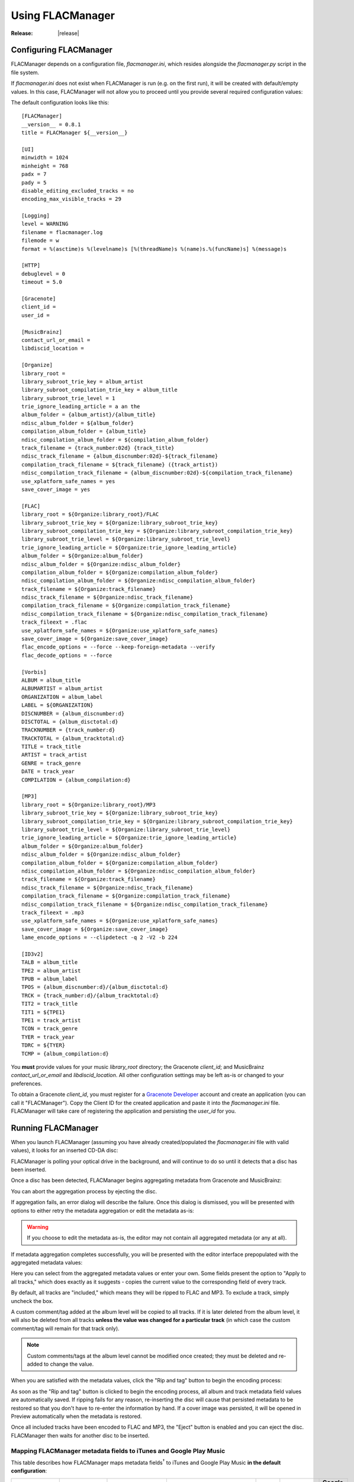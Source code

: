 =================
Using FLACManager
=================

:Release: |release|

Configuring FLACManager
-----------------------

FLACManager depends on a configuration file, *flacmanager.ini*, which
resides alongside the *flacmanager.py* script in the file system.

If *flacmanager.ini* does not exist when FLACManager is run (e.g. on the
first run), it will be created with default/empty values. In this case,
FLACManager will not allow you to proceed until you provide several
required configuration values:

.. image:: missingconf.png

The default configuration looks like this::

   [FLACManager]
   __version__ = 0.8.1
   title = FLACManager ${__version__}

   [UI]
   minwidth = 1024
   minheight = 768
   padx = 7
   pady = 5
   disable_editing_excluded_tracks = no
   encoding_max_visible_tracks = 29

   [Logging]
   level = WARNING
   filename = flacmanager.log
   filemode = w
   format = %(asctime)s %(levelname)s [%(threadName)s %(name)s.%(funcName)s] %(message)s

   [HTTP]
   debuglevel = 0
   timeout = 5.0

   [Gracenote]
   client_id = 
   user_id = 

   [MusicBrainz]
   contact_url_or_email = 
   libdiscid_location = 

   [Organize]
   library_root = 
   library_subroot_trie_key = album_artist
   library_subroot_compilation_trie_key = album_title
   library_subroot_trie_level = 1
   trie_ignore_leading_article = a an the
   album_folder = {album_artist}/{album_title}
   ndisc_album_folder = ${album_folder}
   compilation_album_folder = {album_title}
   ndisc_compilation_album_folder = ${compilation_album_folder}
   track_filename = {track_number:02d} {track_title}
   ndisc_track_filename = {album_discnumber:02d}-${track_filename}
   compilation_track_filename = ${track_filename} ({track_artist})
   ndisc_compilation_track_filename = {album_discnumber:02d}-${compilation_track_filename}
   use_xplatform_safe_names = yes
   save_cover_image = yes

   [FLAC]
   library_root = ${Organize:library_root}/FLAC
   library_subroot_trie_key = ${Organize:library_subroot_trie_key}
   library_subroot_compilation_trie_key = ${Organize:library_subroot_compilation_trie_key}
   library_subroot_trie_level = ${Organize:library_subroot_trie_level}
   trie_ignore_leading_article = ${Organize:trie_ignore_leading_article}
   album_folder = ${Organize:album_folder}
   ndisc_album_folder = ${Organize:ndisc_album_folder}
   compilation_album_folder = ${Organize:compilation_album_folder}
   ndisc_compilation_album_folder = ${Organize:ndisc_compilation_album_folder}
   track_filename = ${Organize:track_filename}
   ndisc_track_filename = ${Organize:ndisc_track_filename}
   compilation_track_filename = ${Organize:compilation_track_filename}
   ndisc_compilation_track_filename = ${Organize:ndisc_compilation_track_filename}
   track_fileext = .flac
   use_xplatform_safe_names = ${Organize:use_xplatform_safe_names}
   save_cover_image = ${Organize:save_cover_image}
   flac_encode_options = --force --keep-foreign-metadata --verify
   flac_decode_options = --force

   [Vorbis]
   ALBUM = album_title
   ALBUMARTIST = album_artist
   ORGANIZATION = album_label
   LABEL = ${ORGANIZATION}
   DISCNUMBER = {album_discnumber:d}
   DISCTOTAL = {album_disctotal:d}
   TRACKNUMBER = {track_number:d}
   TRACKTOTAL = {album_tracktotal:d}
   TITLE = track_title
   ARTIST = track_artist
   GENRE = track_genre
   DATE = track_year
   COMPILATION = {album_compilation:d}

   [MP3]
   library_root = ${Organize:library_root}/MP3
   library_subroot_trie_key = ${Organize:library_subroot_trie_key}
   library_subroot_compilation_trie_key = ${Organize:library_subroot_compilation_trie_key}
   library_subroot_trie_level = ${Organize:library_subroot_trie_level}
   trie_ignore_leading_article = ${Organize:trie_ignore_leading_article}
   album_folder = ${Organize:album_folder}
   ndisc_album_folder = ${Organize:ndisc_album_folder}
   compilation_album_folder = ${Organize:compilation_album_folder}
   ndisc_compilation_album_folder = ${Organize:ndisc_compilation_album_folder}
   track_filename = ${Organize:track_filename}
   ndisc_track_filename = ${Organize:ndisc_track_filename}
   compilation_track_filename = ${Organize:compilation_track_filename}
   ndisc_compilation_track_filename = ${Organize:ndisc_compilation_track_filename}
   track_fileext = .mp3
   use_xplatform_safe_names = ${Organize:use_xplatform_safe_names}
   save_cover_image = ${Organize:save_cover_image}
   lame_encode_options = --clipdetect -q 2 -V2 -b 224

   [ID3v2]
   TALB = album_title
   TPE2 = album_artist
   TPUB = album_label
   TPOS = {album_discnumber:d}/{album_disctotal:d}
   TRCK = {track_number:d}/{album_tracktotal:d}
   TIT2 = track_title
   TIT1 = ${TPE1}
   TPE1 = track_artist
   TCON = track_genre
   TYER = track_year
   TDRC = ${TYER}
   TCMP = {album_compilation:d}

You **must** provide values for your music *library_root* directory; the
Gracenote *client_id*; and MusicBrainz *contact_url_or_email* and
*libdiscid_location*. All other configuration settings may be left as-is
or changed to your preferences.

To obtain a Gracenote *client_id*, you must register for a
`Gracenote Developer <https://developer.gracenote.com/>`_ account and
create an application (you can call it "FLACManager"). Copy the Client
ID for the created application and paste it into the *flacmanager.ini*
file. FLACManager will take care of registering the application and
persisting the *user_id* for you.

Running FLACManager
-------------------

When you launch FLACManager (assuming you have already created/populated
the *flacmanager.ini* file with valid values), it looks for an inserted
CD-DA disc:

.. image:: waiting.png

FLACManager is polling your optical drive in the background, and will
continue to do so until it detects that a disc has been inserted.

Once a disc has been detected, FLACManager begins aggregating metadata
from Gracenote and MusicBrainz:

.. image:: aggregating.png

You can abort the aggregation process by ejecting the disc.

If aggregation fails, an error dialog will describe the failure. Once
this dialog is dismissed, you will be presented with options to either
retry the metadata aggregation or edit the metadata as-is:

.. image:: aggregation-failure.png

.. warning::
   If you choose to edit the metadata as-is, the editor may not contain
   all aggregated metadata (or any at all).

If metadata aggregation completes successfully, you will be presented
with the editor interface prepopulated with the aggregated metadata
values:

.. image:: tagging.png

Here you can select from the aggregated metadata values or enter your
own. Some fields present the option to "Apply to all tracks," which does
exactly as it suggests - copies the current value to the corresponding
field of every track.

By default, all tracks are "included," which means they will be ripped
to FLAC and MP3. To exclude a track, simply uncheck the box.

.. versionadded:: 0.8.1
   You can now change the folder/file naming templates for the current
   album directly from the UI. If you specify templates that differ from
   the defaults (defined in *flacmanager.ini*), then those custom naming
   templates will be included in the persisted metadata for this album.

.. versionadded:: 0.8.0
   Custom Vorbis comments and ID3v2 tags may be added at the album or
   track level.

A custom comment/tag added at the album level will be copied to all
tracks. If it is later deleted from the album level, it will also be
deleted from all tracks **unless the value was changed for a particular
track** (in which case the custom comment/tag will remain for that track
only).

.. image:: albumcustom.png

.. note::
   Custom comments/tags at the album level cannot be modified once
   created; they must be deleted and re-added to change the value.

.. image:: trackcustom.png

When you are satisfied with the metadata values, click the "Rip and tag"
button to begin the encoding process:

.. image:: ripping.png

As soon as the "Rip and tag" button is clicked to begin the encoding
process, all album and track metadata field values are automatically
saved. If ripping fails for any reason, re-inserting the disc will cause
that persisted metadata to be restored so that you don't have to
re-enter the information by hand. If a cover image was persisted, it
will be opened in Preview automatically when the metadata is restored.

Once all included tracks have been encoded to FLAC and MP3, the "Eject"
button is enabled and you can eject the disc. FLACManager then waits for
another disc to be inserted.

Mapping FLACManager metadata fields to iTunes and Google Play Music
===================================================================

This table describes how FLACManager maps metadata fields\ :sup:`†` to
iTunes and Google Play Music **in the default configuration**:

+-------------+-------------+--------------------------+------------------------+---------------+----------------+-------------------+
| FLACManager | FLACManager | FLACManager metadata key | FLAC Vorbis comment    | MP3 ID3v2 tag | iTunes field   | Google Play Music |
| UI Editor   | UI Field    |                          |                        |               |                | field             |
+=============+=============+==========================+========================+===============+================+===================+
| Album       | Title       | album_title              | ALBUM                  | TALB          | album          | Album             |
|             +-------------+--------------------------+------------------------+---------------+----------------+-------------------+
|             | Disc        | album_discnumber         | DISCNUMBER             | TPOS          | disc number    | Disc #            |
|             |             +--------------------------+------------------------+---------------+----------------+-------------------+
|             |             | album_disctotal          | DISCTOTAL              | TPOS          | disc number of | Discs             |
|             +-------------+--------------------------+------------------------+---------------+----------------+-------------------+
|             | Compilation | album_compilation        | COMPILATION            | TCMP          | compilation    |                   |
|             +-------------+--------------------------+------------------------+---------------+----------------+-------------------+
|             | Artist      + album_artist             | ALBUMARTIST            | TPE2          | album artist   | Album Artist      |
|             +-------------+--------------------------+------------------------+---------------+----------------+-------------------+
|             | Label       + album_label              | ORGANIZATION, LABEL    | TPUB          |                |                   |
|             +-------------+--------------------------+------------------------+---------------+----------------+-------------------+
|             | Genre       | album_genre              |                        |               |                |                   |
|             +-------------+--------------------------+------------------------+---------------+----------------+-------------------+
|             | Year        | album_year               |                        |               |                |                   |
|             +-------------+--------------------------+------------------------+---------------+----------------+-------------------+
|             | Cover       | album_cover              | METADATA_BLOCK_PICTURE | APIC          | Artwork        | *(image)*         |
+-------------+-------------+--------------------------+------------------------+---------------+----------------+-------------------+
| Track       | Track       | track_number             | TRACKNUMBER            | TRCK          | track          | Track #           |
|             |             +--------------------------+------------------------+---------------+----------------+-------------------+
|             |             | track_total              | TRACKTOTAL             | TRCK          | track of       | Tracks            |
|             +-------------+--------------------------+------------------------+---------------+----------------+-------------------+
|             | Include     | track_include            |                        |               |                |                   |
|             +-------------+--------------------------+------------------------+---------------+----------------+-------------------+
|             | Title       | track_title              | TITLE                  | TIT2          | song name      | Name              |
|             +-------------+--------------------------+------------------------+---------------+----------------+-------------------+
|             | Artist      | track_artist             | ARTIST                 | TIT1, TPE1    | artist         | Artist            |
|             +-------------+--------------------------+------------------------+---------------+----------------+-------------------+
|             | Genre       | track_genre              | GENRE                  | TCON          | genre          | Genre             |
|             +-------------+--------------------------+------------------------+---------------+----------------+-------------------+
|             | Year        | track_year               | DATE                   | TYER, TDRC    | year           | Year              |
+-------------+-------------+--------------------------+------------------------+---------------+----------------+-------------------+

:sup:`†` if FLACManager finds a barcode for the disc in the aggregated
metadata (MusicBrainz includes this value when it is known), then a
custom Vorbis "BARCODE" comment is added at the album level and copied
to all tracks

